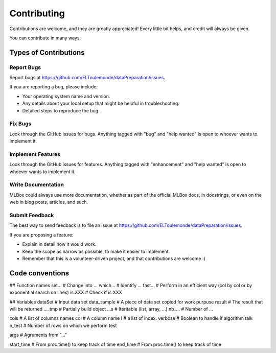 ============
Contributing
============

Contributions are welcome, and they are greatly appreciated! Every
little bit helps, and credit will always be given.

You can contribute in many ways:

Types of Contributions
----------------------

Report Bugs
~~~~~~~~~~~

Report bugs at https://github.com/ELToulemonde/dataPreparation/issues.

If you are reporting a bug, please include:

* Your operating system name and version.
* Any details about your local setup that might be helpful in troubleshooting.
* Detailed steps to reproduce the bug.

Fix Bugs
~~~~~~~~

Look through the GitHub issues for bugs. Anything tagged with "bug"
and "help wanted" is open to whoever wants to implement it.

Implement Features
~~~~~~~~~~~~~~~~~~

Look through the GitHub issues for features. Anything tagged with "enhancement"
and "help wanted" is open to whoever wants to implement it.

Write Documentation
~~~~~~~~~~~~~~~~~~~

MLBox could always use more documentation, whether as part of the
official MLBox docs, in docstrings, or even on the web in blog posts,
articles, and such.

Submit Feedback
~~~~~~~~~~~~~~~

The best way to send feedback is to file an issue at https://github.com/ELToulemonde/dataPreparation/issues.

If you are proposing a feature:

* Explain in detail how it would work.
* Keep the scope as narrow as possible, to make it easier to implement.
* Remember that this is a volunteer-driven project, and that contributions
  are welcome :)

  
  
  
  
Code conventions
-----------------

## Function names
set...      # Change into ...
which...    # Identify ...
fast...     # Perform in an efficient way (col by col or by exponential search on lines)
is.XXX      # Check if is XXX

## Variables
dataSet     # Input data set 
data_sample # A piece of data set copied for work purpuse
result      # The result that will be returned
..._tmp     # Partially build object
...s        # Iteritable (list, array, ...)
nb_...      # Number of ...

cols        # A list of columns names
col         # A column name
I           # a list of index.
verbose     # Boolean to handle if algorithm talk
n_test      # Number of rows on which we perform test

args        # Agruments from "..."

start_time  # From proc.time() to keep track of time
end_time    # From proc.time() to keep track of time